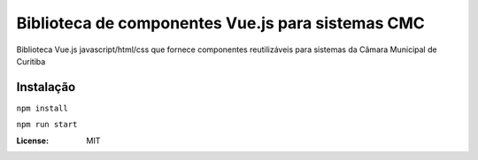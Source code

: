 Biblioteca de componentes Vue.js para sistemas CMC
====================================================================

Biblioteca Vue.js javascript/html/css que fornece componentes reutilizáveis para  sistemas da Câmara Municipal de Curitiba

Instalação
----------

``npm install``

``npm run start``


:License: MIT
